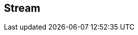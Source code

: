 :noaudio:

[#stream]
== Stream

ifdef::showscript[]
[.notes]
****

== Stream

TODO

****
endif::showscript[]